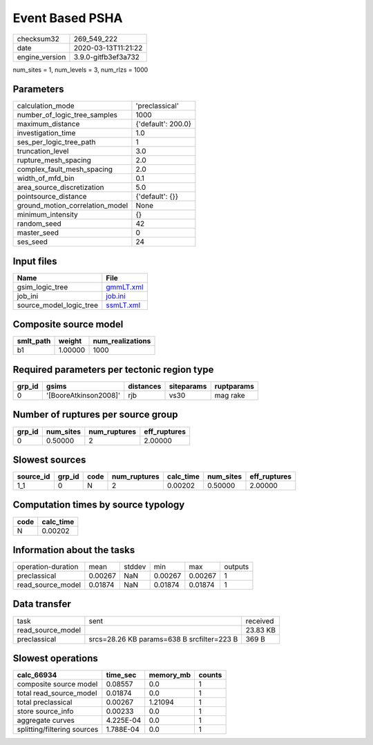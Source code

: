 Event Based PSHA
================

============== ===================
checksum32     269_549_222        
date           2020-03-13T11:21:22
engine_version 3.9.0-gitfb3ef3a732
============== ===================

num_sites = 1, num_levels = 3, num_rlzs = 1000

Parameters
----------
=============================== ==================
calculation_mode                'preclassical'    
number_of_logic_tree_samples    1000              
maximum_distance                {'default': 200.0}
investigation_time              1.0               
ses_per_logic_tree_path         1                 
truncation_level                3.0               
rupture_mesh_spacing            2.0               
complex_fault_mesh_spacing      2.0               
width_of_mfd_bin                0.1               
area_source_discretization      5.0               
pointsource_distance            {'default': {}}   
ground_motion_correlation_model None              
minimum_intensity               {}                
random_seed                     42                
master_seed                     0                 
ses_seed                        24                
=============================== ==================

Input files
-----------
======================= ========================
Name                    File                    
======================= ========================
gsim_logic_tree         `gmmLT.xml <gmmLT.xml>`_
job_ini                 `job.ini <job.ini>`_    
source_model_logic_tree `ssmLT.xml <ssmLT.xml>`_
======================= ========================

Composite source model
----------------------
========= ======= ================
smlt_path weight  num_realizations
========= ======= ================
b1        1.00000 1000            
========= ======= ================

Required parameters per tectonic region type
--------------------------------------------
====== ===================== ========= ========== ==========
grp_id gsims                 distances siteparams ruptparams
====== ===================== ========= ========== ==========
0      '[BooreAtkinson2008]' rjb       vs30       mag rake  
====== ===================== ========= ========== ==========

Number of ruptures per source group
-----------------------------------
====== ========= ============ ============
grp_id num_sites num_ruptures eff_ruptures
====== ========= ============ ============
0      0.50000   2            2.00000     
====== ========= ============ ============

Slowest sources
---------------
========= ====== ==== ============ ========= ========= ============
source_id grp_id code num_ruptures calc_time num_sites eff_ruptures
========= ====== ==== ============ ========= ========= ============
1_1       0      N    2            0.00202   0.50000   2.00000     
========= ====== ==== ============ ========= ========= ============

Computation times by source typology
------------------------------------
==== =========
code calc_time
==== =========
N    0.00202  
==== =========

Information about the tasks
---------------------------
================== ======= ====== ======= ======= =======
operation-duration mean    stddev min     max     outputs
preclassical       0.00267 NaN    0.00267 0.00267 1      
read_source_model  0.01874 NaN    0.01874 0.01874 1      
================== ======= ====== ======= ======= =======

Data transfer
-------------
================= ========================================== ========
task              sent                                       received
read_source_model                                            23.83 KB
preclassical      srcs=28.26 KB params=638 B srcfilter=223 B 369 B   
================= ========================================== ========

Slowest operations
------------------
=========================== ========= ========= ======
calc_66934                  time_sec  memory_mb counts
=========================== ========= ========= ======
composite source model      0.08557   0.0       1     
total read_source_model     0.01874   0.0       1     
total preclassical          0.00267   1.21094   1     
store source_info           0.00233   0.0       1     
aggregate curves            4.225E-04 0.0       1     
splitting/filtering sources 1.788E-04 0.0       1     
=========================== ========= ========= ======